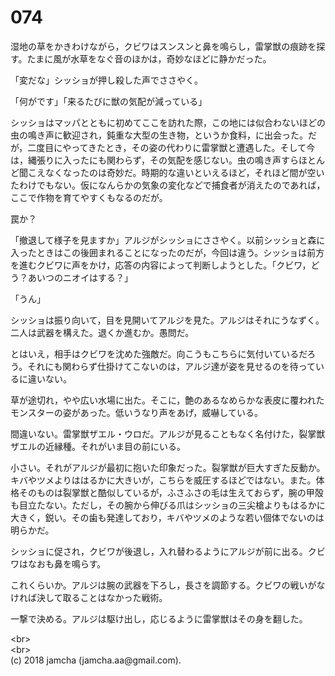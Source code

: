 #+OPTIONS: toc:nil
#+OPTIONS: \n:t

* 074

  湿地の草をかきわけながら，クビワはスンスンと鼻を鳴らし，雷掌獣の痕跡を探す。たまに風が水草をなぐ音のほかは，奇妙なほどに静かだった。

  「変だな」シッショが押し殺した声でささやく。

  「何がです」「来るたびに獣の気配が減っている」

  シッショはマッパとともに初めてここを訪れた際，この地には似合わないほどの虫の鳴き声に歓迎され，鈍重な大型の生き物，というか食料，に出会った。だが，二度目にやってきたとき，その姿の代わりに雷掌獣と遭遇した。そして今は，縄張りに入ったにも関わらず，その気配を感じない。虫の鳴き声すらほとんど聞こえなくなったのは奇妙だ。時期的な違いといえるほど，それほど間が空いたわけでもない。仮になんらかの気象の変化などで捕食者が消えたのであれば，ここで作物を育てやすくもなるのだが。

  罠か？

  「撤退して様子を見ますか」アルジがシッショにささやく。以前シッショと森に入ったときはこの後囲まれることになったのだが，今回は違う。シッショは前方を進むクビワに声をかけ，応答の内容によって判断しようとした。「クビワ，どう？あいつのニオイはする？」

  「うん」

  シッショは振り向いて，目を見開いてアルジを見た。アルジはそれにうなずく。二人は武器を構えた。退くか進むか。愚問だ。

  とはいえ，相手はクビワを沈めた強敵だ。向こうもこちらに気付いているだろう。それにも関わらず仕掛けてこないのは，アルジ達が姿を見せるのを待っているに違いない。

  草が途切れ，やや広い水場に出た。そこに，艶のあるなめらかな表皮に覆われたモンスターの姿があった。低いうなり声をあげ，威嚇している。

  間違いない。雷掌獣ザエル・ウロだ。アルジが見ることもなく名付けた，裂掌獣ザエルの近縁種。それがいま目の前にいる。

  小さい。それがアルジが最初に抱いた印象だった。裂掌獣が巨大すぎた反動か。キバやツメよりははるかに大きいが，こちらを威圧するほどではない。また。体格そのものは裂掌獣と酷似しているが，ふさふさの毛は生えておらず，腕の甲殻も目立たない。ただし，その腕から伸びる爪はシッショの三尖槍よりもはるかに大きく，鋭い。その歯も発達しており，キバやツメのような若い個体でないのは明らかだ。

  シッショに促され，クビワが後退し，入れ替わるようにアルジが前に出る。クビワはなおも鼻を鳴らす。

  これくらいか。アルジは腕の武器を下ろし，長さを調節する。クビワの戦いがなければ決して取ることはなかった戦術。

  一撃で決める。アルジは駆け出し，応じるように雷掌獣はその身を翻した。

  <br>
  <br>
  (c) 2018 jamcha (jamcha.aa@gmail.com).

  [[http://creativecommons.org/licenses/by-nc-sa/4.0/deed][file:http://i.creativecommons.org/l/by-nc-sa/4.0/88x31.png]]
